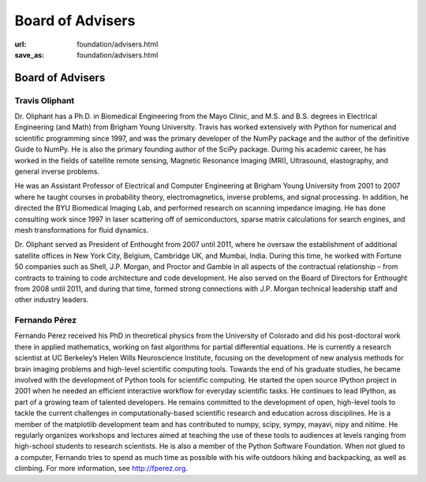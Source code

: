 Board of Advisers
##################
:url: foundation/advisers.html
:save_as: foundation/advisers.html

Board of Advisers
==================

Travis Oliphant
---------------
.. image:: /media/img/board/travis-oliphant.png
    :height: 150px
    :alt: Travis Oliphant

Dr. Oliphant has a Ph.D. in Biomedical Engineering from the Mayo Clinic, and
M.S. and B.S. degrees in Electrical Engineering (and Math) from Brigham Young
University. Travis has worked extensively with Python for numerical and
scientific programming since 1997, and was the primary developer of the NumPy
package and the author of the definitive Guide to NumPy. He is also the primary
founding author of the SciPy package. During his academic career, he has worked
in the fields of satellite remote sensing, Magnetic Resonance Imaging (MRI),
Ultrasound, elastography, and general inverse problems.

He was an Assistant Professor of Electrical and Computer Engineering at Brigham
Young University from 2001 to 2007 where he taught courses in probability
theory, electromagnetics, inverse problems, and signal processing. In addition,
he directed the BYU Biomedical Imaging Lab, and performed research on scanning
impedance imaging. He has done consulting work since 1997 in laser scattering
off of semiconductors, sparse matrix calculations for search engines, and mesh
transformations for fluid dynamics.

Dr. Oliphant served as President of Enthought from 2007 until 2011, where he
oversaw the establishment of additional satellite offices in New York City,
Belgium, Cambridge UK, and Mumbai, India. During this time, he worked with
Fortune 50 companies such as Shell, J.P. Morgan, and Proctor and Gamble in all
aspects of the contractual relationship – from contracts to training to code
architecture and code development. He also served on the Board of Directors for
Enthought from 2008 until 2011, and during that time, formed strong connections
with J.P. Morgan technical leadership staff and other industry leaders.


Fernando Pérez
--------------
.. image:: /media/img/board/fernando-perez.jpg
    :height: 150px
    :alt: Fernando Pérez

Fernando Pérez received his PhD in theoretical physics from the University of
Colorado and did his post-doctoral work there in applied mathematics, working
on fast algorithms for partial differential equations. He is currently a
research scientist at UC Berkeley’s Helen Wills Neuroscience Institute,
focusing on the development of new analysis methods for brain imaging problems
and high-level scientific computing tools.  Towards the end of his graduate
studies, he became involved with the development of Python tools for scientific
computing. He started the open source IPython project in 2001 when he needed an
efficient interactive workflow for everyday scientific tasks. He continues to
lead IPython, as part of a growing team of talented developers.  He remains
committed to the development of open, high-level tools to tackle the current
challenges in computationally-based scientific research and education across
disciplines. He is a member of the matplotlib development team and has
contributed to numpy, scipy, sympy, mayavi, nipy and nitime. He regularly
organizes workshops and lectures aimed at teaching the use of these tools to
audiences at levels ranging from high-school students to research scientists.
He is also a member of the Python Software Foundation.  When not glued to a
computer, Fernando tries to spend as much time as possible with his wife
outdoors hiking and backpacking, as well as climbing. For more information, see
http://fperez.org.
